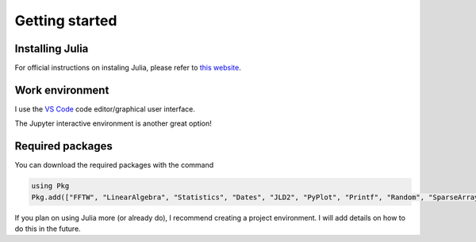 =========================================
Getting started
=========================================

Installing Julia
~~~~~~~~~~~~~~~~~~~~~~~~~
For official instructions on instaling Julia,
please refer to `this website <https://julialang.org/install/>`_.


Work environment
~~~~~~~~~~~~~~~~~~~~~~~~~~
I use the `VS Code <https://code.visualstudio.com/download>`_ code
editor/graphical user interface.

The Jupyter interactive environment is another great option!

Required packages
~~~~~~~~~~~~~~~~~~~~
You can download the required packages with the command


.. code-block:: julia

   using Pkg
   Pkg.add(["FFTW", "LinearAlgebra", "Statistics", "Dates", "JLD2", "PyPlot", "Printf", "Random", "SparseArrays", "LoopVectorization"])


If you plan on using Julia more (or already do), I recommend creating a project environment.
I will add details on how to do this in the future.


